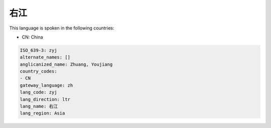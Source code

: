 .. _zyj:

右江
======

This language is spoken in the following countries:

* CN: China

.. code-block:: yaml

    ISO_639-3: zyj
    alternate_names: []
    anglicanized_name: Zhuang, Youjiang
    country_codes:
    - CN
    gateway_language: zh
    lang_code: zyj
    lang_direction: ltr
    lang_name: 右江
    lang_region: Asia
    
